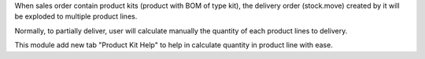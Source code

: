 When sales order contain product kits (product with BOM of type kit),
the delivery order (stock.move) created by it will be exploded to multiple product lines.

Normally, to partially deliver, user will calculate manually the quantity of each product lines to delivery.

This module add new tab "Product Kit Help" to help in calculate quantity in product line with ease.
